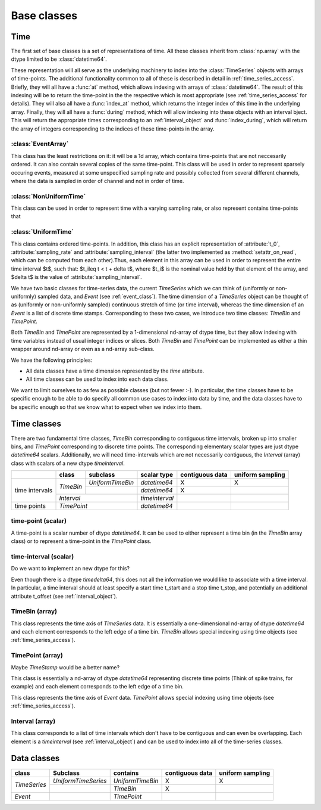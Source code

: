 .. _base_classes:

==============
 Base classes
==============

Time
====

The first set of base classes is a set of representations of time. All these
classes inherit from :class:`np.array` with the dtype limited to be
:class:`datetime64`.

These representation will all serve as the underlying machinery to index into
the :class:`TimeSeries` objects with arrays of time-points.  The additional
functionality common to all of these is described in detail in
:ref:`time_series_access`. Briefly, they will all have a :func:`at` method,
which allows indexing with arrays of :class:`datetime64`. The result of this
indexing will be to return the time-point in the the respective which is most
appropriate (see :ref:`time_series_access` for details). They will also all
have a :func:`index_at` method, which returns the integer index of this time in
the underlying array. Finally, they will all have a :func:`during` method,
which will allow indexing into these objects with an interval bject. This will
return the appropriate times corresponding to an :ref:`interval_object` and
:func:`index_during`, which will return the array of integers corresponding to
the indices of these time-points in the array.

.. _EventArray:

:class:`EventArray`
-------------------

This class has the least restrictions on it: it will be a 1d array, which
contains time-points that are not neccesarily ordered. It can also contain
several copies of the same time-point. This class will be used in
order to represent sparsely occuring events, measured at some unspecified
sampling rate and possibly collected from several different channels, where the
data is sampled in order of channel and not in order of time.

.. _NonUniformTime:

:class:`NonUniformTime`
-------------------------

This class can be used in order to represent time with a varying sampling rate,
or also represent contains time-points that 

.. _UniformTime:

:class:`UniformTime`
--------------------

This class contains ordered time-points. In addition, this class has an
explicit representation of :attribute:`t_0`, :attribute:`sampling_rate` and
:attribute:`sampling_interval` (the latter two implemented as
:method:`setattr_on_read`, which can be computed from each other).Thus, each
element in this array can be used in order to represent the entire time
interval $t$, such that: $t_i\leq t < t + \delta t$, where $t_i$ is the nominal
value held by that element of the array, and $\delta t$ is the
value of :attribute:`sampling_interval`.



We have two basic classes for time-series data, the current *TimeSeries* which
we can think of (uniformly or non-uniformly) sampled data, and *Event* (see
:ref:`event_class`). The time dimension of a *TimeSeries*
object can be thought of as (uniformly or non-uniformly sampled) continuous
stretch of time (or time interval), whereas the time dimension of an *Event* is
a list of discrete time stamps. Corresponding to these two cases, we introduce
two time classes: *TimeBin* and *TimePoint*.

Both *TimeBin* and *TimePoint* are represented by a 1-dimensional nd-array of
dtype time, but they allow indexing with time variables instead of usual integer
indices or slices. Both *TimeBin* and *TimePoint*  can be implemented as either
a thin wrapper around nd-array or even as a nd-array sub-class.

We have the following principles:

* All data classes have a time dimension represented by the *time* attribute.
* All time classes can be used to index into each data class.

We want to limit ourselves to as few as possible classes (but not fewer :-). In
particular, the time classes have to be specific enough to be able to do
specify all common use cases to index into data by time, and the data classes
have to be specific enough so that we know what to expect when we index into
them.


Time classes
============

There are two fundamental time classes, *TimeBin* corresponding to contiguous
time intervals, broken up into smaller bins, and *TimePoint* corresponding
to discrete time points. The corresponding elementary scalar types are just
dtype *datetime64* scalars. Additionally, we will need time-intervals which are
not necessarily contiguous, the *Interval* (array) class with scalars of a
new dtype *timeinterval*.


+-------------+------------+-------------------+-----------------+-----------------+------------------+
|             | class      | subclass          | scalar type     | contiguous data | uniform sampling |
+=============+============+===================+=================+=================+==================+
|             | *TimeBin*  | *UniformTimeBin*  | *datetime64*    |      X          |        X         |
|             |            +-------------------+-----------------+-----------------+------------------+
| time        |            |                   | *datetime64*    |      X          |                  |
| intervals   +------------+-------------------+-----------------+-----------------+------------------+
|             | *Interval*                     | *timeinterval*  |                 |                  |
+-------------+--------------------------------+-----------------+-----------------+------------------+
| time points | *TimePoint*                    | *datetime64*    |                 |                  |
+-------------+--------------------------------+-----------------+-----------------+------------------+


time-point (scalar)
-------------------

A time-point is a scalar number of dtype *datetime64*. It can be used to either
represent a time bin (in the *TimeBin* array class) or to represent a
time-point in the *TimePoint* class.


time-interval (scalar)
----------------------

Do we want to implement an new dtype for this?

Even though there is a dtype *timedelta64*, this does not all the information
we would like to associate with a time interval. In particular, a time interval
should at least specify a start time t_start and a stop time t_stop, and
potentially an additional attribute t_offset (see
:ref:`interval_object`).


TimeBin (array)
---------------

This class represents the time axis of *TimeSeries* data. It is essentially a
one-dimensional nd-array of dtype *datetime64* and each element corresponds to
the left edge of a time bin.  *TimeBin* allows special indexing using time
objects (see :ref:`time_series_access`).

TimePoint (array)
-----------------

Maybe *TimeStamp* would be a better name?

This class is essentially a nd-array of dtype *datetime64* representing
discrete time points (Think of spike trains, for example) and each element
corresponds to the left edge of a time bin.

This class represents the time axis of *Event* data.  *TimePoint* allows
special indexing using time objects (see
:ref:`time_series_access`).


Interval (array)
----------------

This class corresponds to a list of time intervals which don't have to be
contiguous and can even be overlapping. Each element is a *timeinterval* (see
:ref:`interval_object`) and can be used to index into all of the
time-series classes.


Data classes
============

+---------------+---------------------+------------------+-----------------+------------------+
| class         | Subclass            | contains         | contiguous data | uniform sampling |
+===============+=====================+==================+=================+==================+
| *TimeSeries*  | *UniformTimeSeries* | *UniformTimeBin* |      X          |        X         |
|               +---------------------+------------------+-----------------+------------------+
|               |                     | *TimeBin*        |      X          |                  |
+---------------+---------------------+------------------+-----------------+------------------+
| *Event*       |                     | *TimePoint*      |                 |                  |
+---------------+---------------------+------------------+-----------------+------------------+


